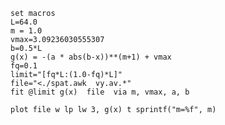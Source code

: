 #+STARTUP: inlineimages

#+BEGIN_SRC gnuplot :results output :file vel.png
set macros
L=64.0
m = 1.0
vmax=3.09236030555307
b=0.5*L
g(x) = -(a * abs(b-x))**(m+1) + vmax
fq=0.1
limit="[fq*L:(1.0-fq)*L]"
file="<./spat.awk  vy.av.*"
fit @limit g(x)  file  via m, vmax, a, b

plot file w lp lw 3, g(x) t sprintf("m=%f", m)
#+END_SRC

#+results:
[[file:vel.png]]




